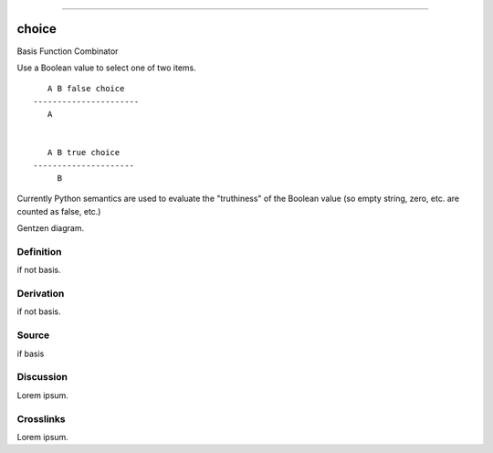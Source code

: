 --------------

choice
^^^^^^^^

Basis Function Combinator


Use a Boolean value to select one of two items.
::

       A B false choice
    ----------------------
       A


       A B true choice
    ---------------------
         B

Currently Python semantics are used to evaluate the "truthiness" of the
Boolean value (so empty string, zero, etc. are counted as false, etc.)


Gentzen diagram.


Definition
~~~~~~~~~~

if not basis.


Derivation
~~~~~~~~~~

if not basis.


Source
~~~~~~~~~~

if basis


Discussion
~~~~~~~~~~

Lorem ipsum.


Crosslinks
~~~~~~~~~~

Lorem ipsum.


